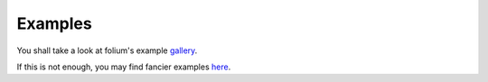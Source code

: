 Examples
========

You shall take a look at folium's example gallery_.

.. _gallery: http://nbviewer.jupyter.org/github/python-visualization/folium/tree/master/examples/

If this is not enough, you may find fancier examples here_.

.. _here: http://nbviewer.jupyter.org/github/ocefpaf/folium_notebooks/tree/master/